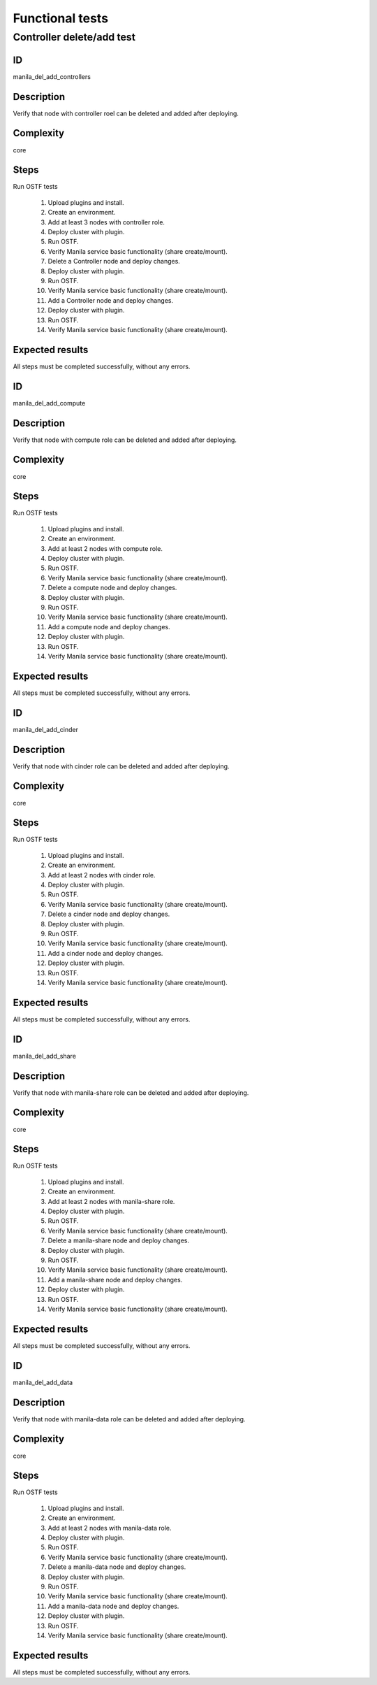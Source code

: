 ================
Functional tests
================


Controller delete/add test
--------------------------


ID
##

manila_del_add_controllers


Description
###########

Verify that node with controller roel can be deleted and added after deploying.

Complexity
##########

core


Steps
#####

Run OSTF tests

    1. Upload plugins and install.
    2. Create an environment.
    3. Add at least 3 nodes with controller role.
    4. Deploy cluster with plugin.
    5. Run OSTF.
    6. Verify Manila service basic functionality (share create/mount).
    7. Delete a Controller node and deploy changes.
    8. Deploy cluster with plugin.
    9. Run OSTF.
    10. Verify Manila service basic functionality (share create/mount).
    11. Add a Controller node and deploy changes.
    12. Deploy cluster with plugin.
    13. Run OSTF.
    14. Verify Manila service basic functionality (share create/mount).

Expected results
################

All steps must be completed successfully, without any errors.


ID
##

manila_del_add_compute


Description
###########

Verify that node with compute role can be deleted and added after deploying.

Complexity
##########

core


Steps
#####

Run OSTF tests

    1. Upload plugins and install.
    2. Create an environment.
    3. Add at least 2 nodes with compute role.
    4. Deploy cluster with plugin.
    5. Run OSTF.
    6. Verify Manila service basic functionality (share create/mount).
    7. Delete a compute node and deploy changes.
    8. Deploy cluster with plugin.
    9. Run OSTF.
    10. Verify Manila service basic functionality (share create/mount).
    11. Add a compute node and deploy changes.
    12. Deploy cluster with plugin.
    13. Run OSTF.
    14. Verify Manila service basic functionality (share create/mount).

Expected results
################

All steps must be completed successfully, without any errors.


ID
##

manila_del_add_cinder


Description
###########

Verify that node with cinder role can be deleted and added after deploying.

Complexity
##########

core


Steps
#####

Run OSTF tests

    1. Upload plugins and install.
    2. Create an environment.
    3. Add at least 2 nodes with cinder role.
    4. Deploy cluster with plugin.
    5. Run OSTF.
    6. Verify Manila service basic functionality (share create/mount).
    7. Delete a cinder node and deploy changes.
    8. Deploy cluster with plugin.
    9. Run OSTF.
    10. Verify Manila service basic functionality (share create/mount).
    11. Add a cinder node and deploy changes.
    12. Deploy cluster with plugin.
    13. Run OSTF.
    14. Verify Manila service basic functionality (share create/mount).

Expected results
################

All steps must be completed successfully, without any errors.


ID
##

manila_del_add_share


Description
###########

Verify that node with manila-share role can be deleted and added after deploying.

Complexity
##########

core


Steps
#####

Run OSTF tests

    1. Upload plugins and install.
    2. Create an environment.
    3. Add at least 2 nodes with manila-share role.
    4. Deploy cluster with plugin.
    5. Run OSTF.
    6. Verify Manila service basic functionality (share create/mount).
    7. Delete a manila-share node and deploy changes.
    8. Deploy cluster with plugin.
    9. Run OSTF.
    10. Verify Manila service basic functionality (share create/mount).
    11. Add a manila-share node and deploy changes.
    12. Deploy cluster with plugin.
    13. Run OSTF.
    14. Verify Manila service basic functionality (share create/mount).

Expected results
################

All steps must be completed successfully, without any errors.


ID
##

manila_del_add_data


Description
###########

Verify that node with manila-data role can be deleted and added after deploying.

Complexity
##########

core


Steps
#####

Run OSTF tests

    1. Upload plugins and install.
    2. Create an environment.
    3. Add at least 2 nodes with manila-data role.
    4. Deploy cluster with plugin.
    5. Run OSTF.
    6. Verify Manila service basic functionality (share create/mount).
    7. Delete a manila-data node and deploy changes.
    8. Deploy cluster with plugin.
    9. Run OSTF.
    10. Verify Manila service basic functionality (share create/mount).
    11. Add a manila-data node and deploy changes.
    12. Deploy cluster with plugin.
    13. Run OSTF.
    14. Verify Manila service basic functionality (share create/mount).

Expected results
################

All steps must be completed successfully, without any errors.